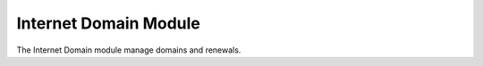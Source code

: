 Internet Domain Module
######################

The Internet Domain module manage domains and renewals.
